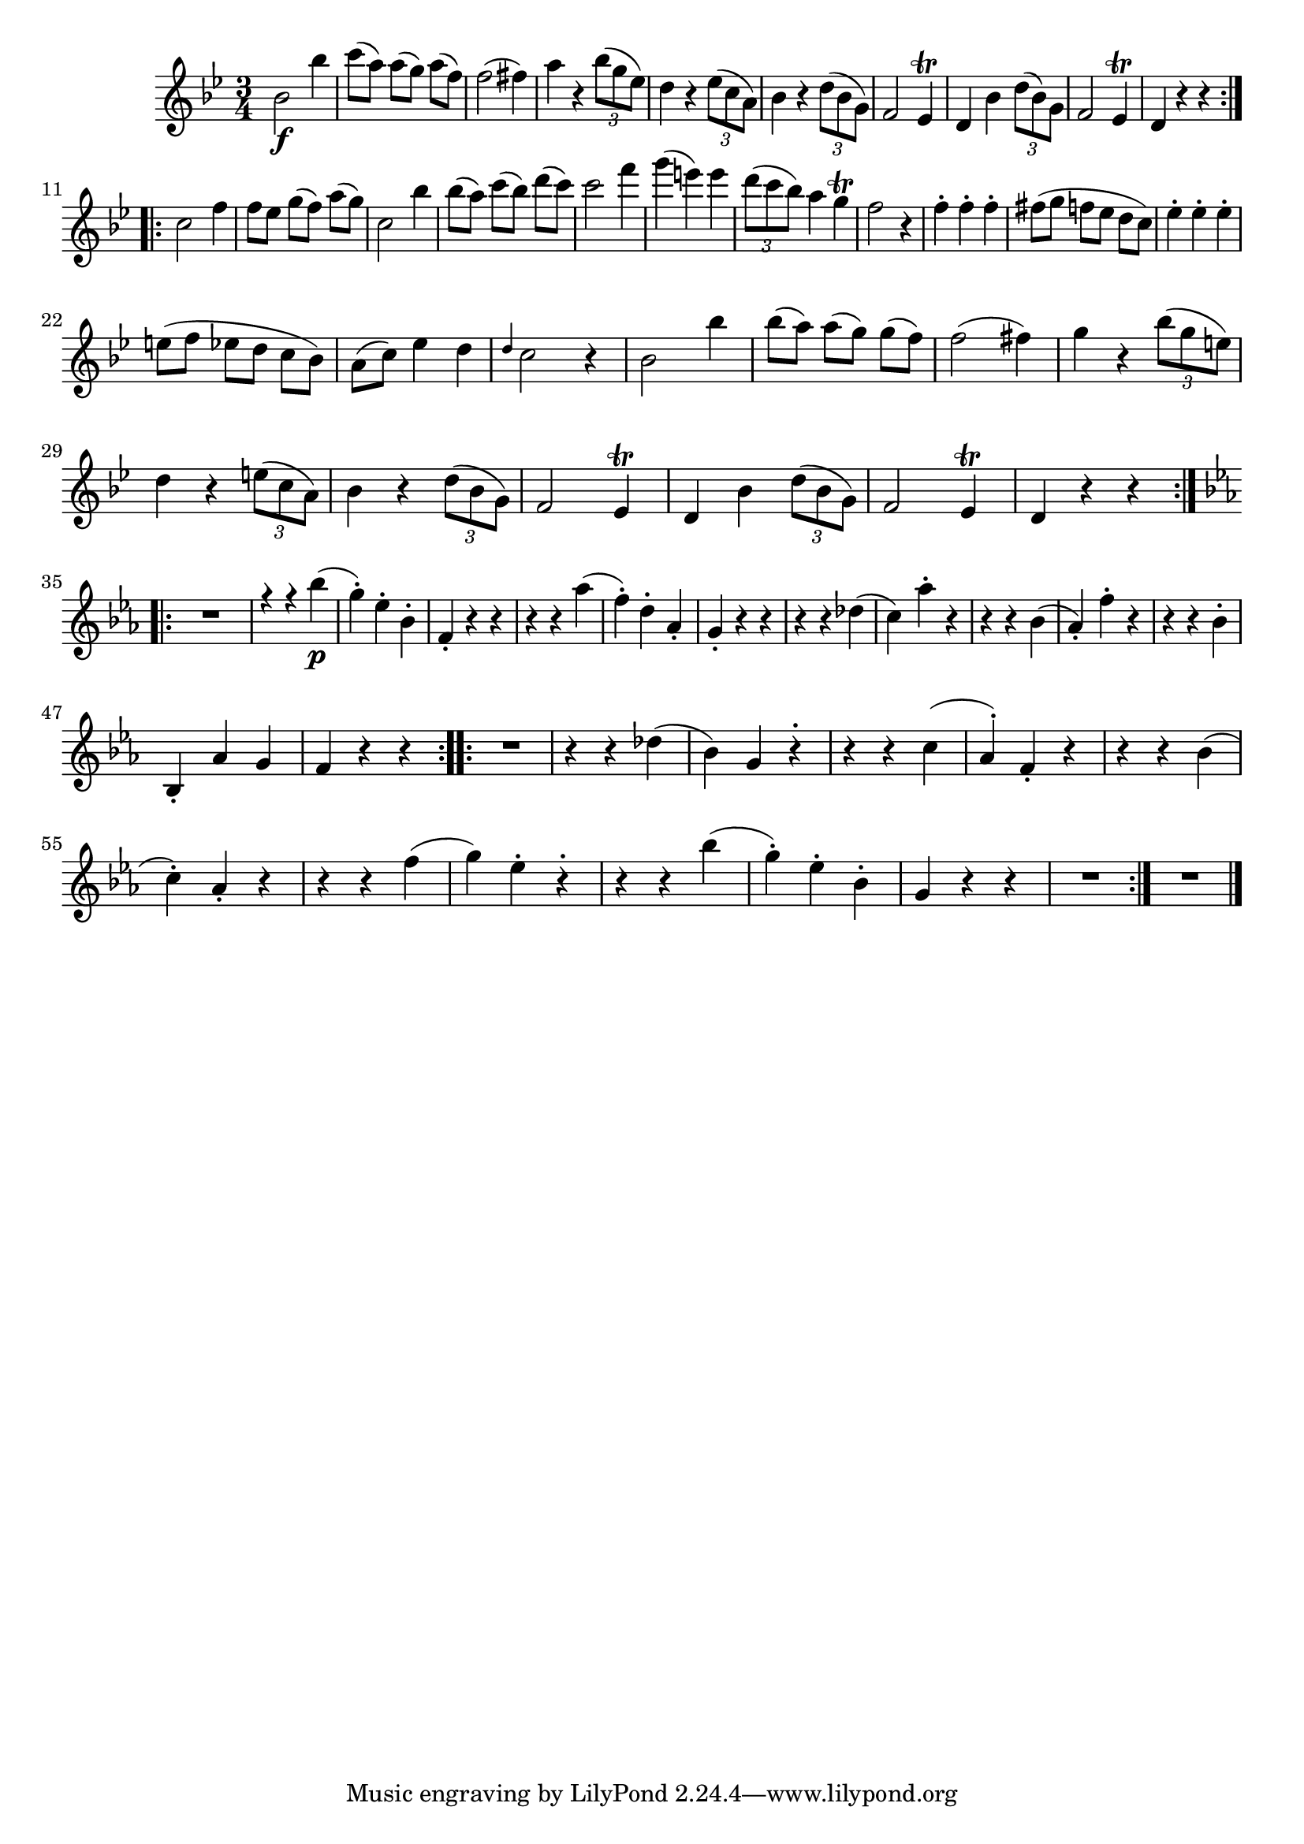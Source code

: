 
\version "2.18.2"
% automatically converted by musicxml2ly from original_musicxml/FJH_op1_no1_vl1_m2.xml

\header {
    encodingsoftware = "Finale 2002 for Windows"
    }

\layout {
    \context { \Score
        skipBars = ##t
        autoBeaming = ##f
        }
    }
PartPOneVoiceOne =  \relative bes' {
    \repeat volta 2 {
        \clef "treble" \key bes \major \time 3/4 | % 1
        bes2 \f bes'4 | % 2
        c8 ( [ a8 ) ] a8 ( [ g8 ) ] a8 ( [ f8 ) ] | % 3
        f2 ( fis4 ) | % 4
        a4 r4 \times 2/3 {
            bes8 ( [ g8 es8 ) ] }
        | % 5
        d4 r4 \times 2/3 {
            es8 ( [ c8 a8 ) ] }
        | % 6
        bes4 r4 \times 2/3 {
            d8 ( [ bes8 g8 ) ] }
        | % 7
        f2 es4 ^\trill | % 8
        d4 bes'4 \times 2/3 {
            d8 ( [ bes8 ) g8 ] }
        | % 9
        f2 es4 ^\trill | \barNumberCheck #10
        d4 r4 r4 }
    \break \repeat volta 2 {
        | % 11
        c'2 f4 | % 12
        f8 [ es8 ] g8 ( [ f8 ) ] a8 ( [ g8 ) ] | % 13
        c,2 bes'4 | % 14
        bes8 ( [ a8 ) ] c8 ( [ bes8 ) ] d8 ( [ c8 ) ] | % 15
        c2 f4 | % 16
        g4 ( e4 ) e4 | % 17
        \times 2/3  {
            d8 ( [ c8 bes8 ) ] }
        a4 g4 ^\trill | % 18
        f2 r4 | % 19
        f4 ^. f4 ^. f4 ^. | \barNumberCheck #20
        fis8 ( [ g8 ] f8 [ es8 ] d8 [ c8 ) ] | % 21
        es4 ^. es4 ^. es4 ^. \break | % 22
        e8 ( [ f8 ] es8 [ d8 ] c8 [ bes8 ) ] | % 23
        a8 ( [ c8 ) ] es4 d4 | % 24
        \grace { d4 } c2 r4 | % 25
        bes2 bes'4 | % 26
        bes8 ( [ a8 ) ] a8 ( [ g8 ) ] g8 ( [ f8 ) ] | % 27
        f2 ( fis4 ) | % 28
        g4 r4 \times 2/3 {
            bes8 ( [ g8 e8 ) ] }
        | % 29
        d4 r4 \times 2/3 {
            e8 ( [ c8 a8 ) ] }
        | \barNumberCheck #30
        bes4 r4 \times 2/3 {
            d8 ( [ bes8 g8 ) ] }
        | % 31
        f2 es4 ^\trill | % 32
        d4 bes'4 \times 2/3 {
            d8 ( [ bes8 g8 ) ] }
        | % 33
        f2 es4 ^\trill | % 34
        d4 r4 r4 }
    \break \repeat volta 2 {
        | % 35
        \key es \major R2. | % 36
        f'4 \rest f4 \rest bes4 \p ( | % 37
        g4 ) ^. es4 ^. bes4 ^. | % 38
        f4 _. r4 r4 | % 39
        r4 r4 as'4 ( | \barNumberCheck #40
        f4 ) ^. d4 ^. as4 _. | % 41
        g4 _. r4 r4 | % 42
        r4 r4 des'4 ( | % 43
        c4 ) as'4 ^. r4 | % 44
        r4 r4 bes,4 ( | % 45
        as4 ) _. f'4 ^. r4 | % 46
        r4 r4 bes,4 ^. \break | % 47
        bes,4 _. as'4 g4 | % 48
        f4 r4 r4 }
    \repeat volta 2 {
        | % 49
        R2. | \barNumberCheck #50
        r4 r4 des'4 ( | % 51
        bes4 ) g4 r4 -. | % 52
        r4 r4 c4 ( | % 53
        as4 ) ^. f4 _. r4 | % 54
        r4 r4 bes4 ( | % 55
        c4 ) ^. as4 _. r4 | % 56
        r4 r4 f'4 ( | % 57
        g4 ) es4 ^. r4 -. | % 58
        r4 r4 bes'4 ( | % 59
        g4 ) ^. es4 ^. bes4 ^. | \barNumberCheck #60
        g4 r4 r4 | % 61
        R2. }
    | % 62
    R2. \bar "|."
    }


% The score definition
\score {
    <<
        \new Staff <<
            \context Staff << 
                \context Voice = "PartPOneVoiceOne" { \PartPOneVoiceOne }
                >>
            >>
        
        >>
    \layout {}
    % To create MIDI output, uncomment the following line:
    %  \midi {}
    }

